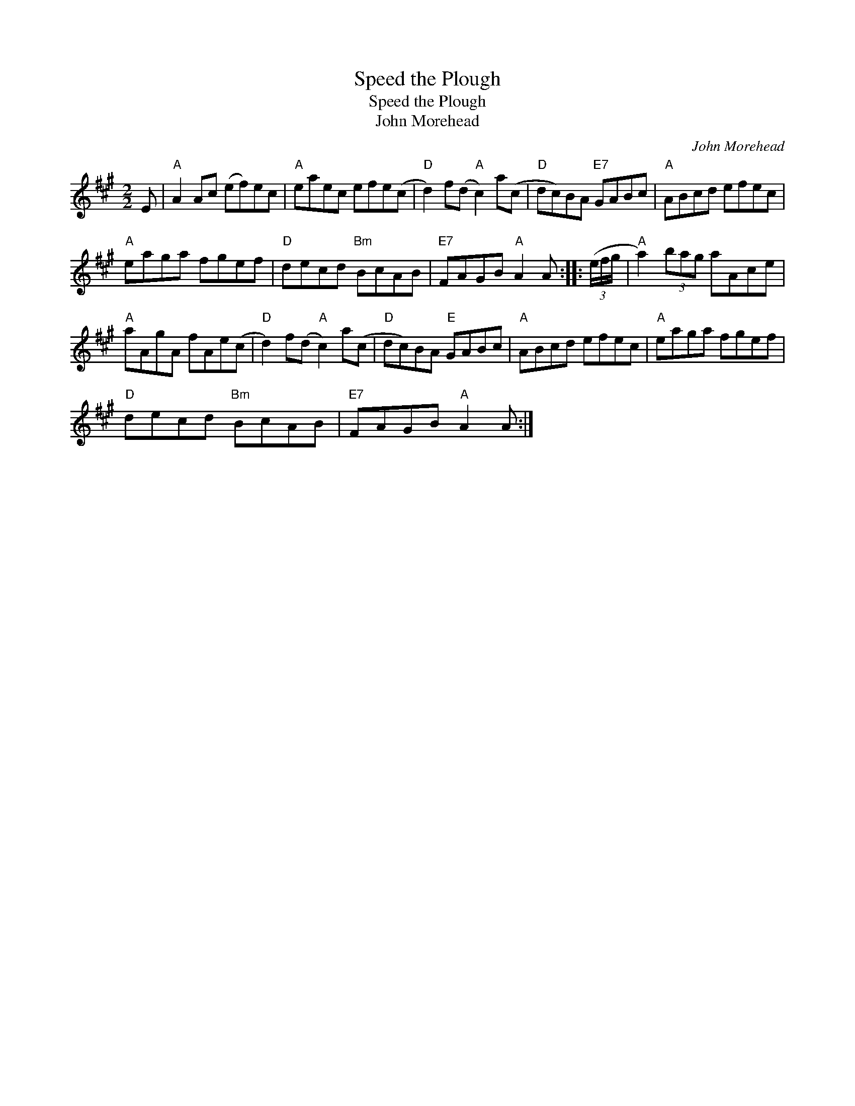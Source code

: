 X:1
T:Speed the Plough
T:Speed the Plough
T:John Morehead
C:John Morehead
L:1/8
M:2/2
K:A
V:1 treble 
V:1
 E |"A" A2 Ac (ef)ec |"A" eaec efe(c |"D" d2) f(d"A" c2) a(c |"D" dc)BA"E7" GABc |"A" ABcd efec | %6
"A" eaga fgef |"D" decd"Bm" BcAB |"E7" FAGB"A" A2 A :: (3(e/f/g/ |"A" a2) (3bag aAce | %11
"A" aAgA fAe(c |"D" d2) f(d"A" c2) a(c |"D" dc)BA"E" GABc |"A" ABcd efec |"A" eaga fgef | %16
"D" decd"Bm" BcAB |"E7" FAGB"A" A2 A :| %18

